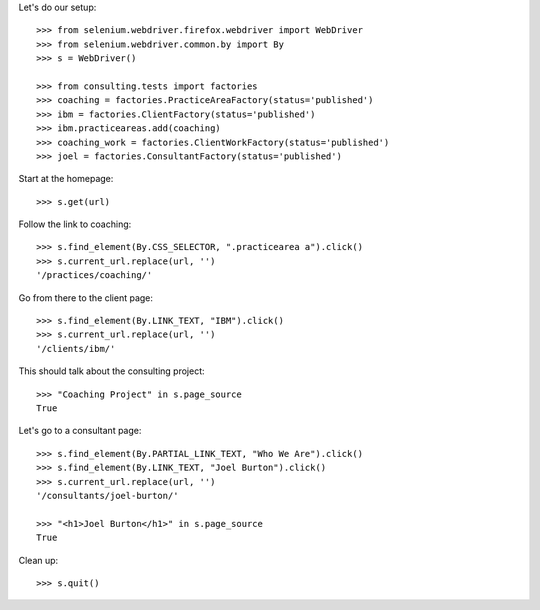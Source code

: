 Let's do our setup::

    >>> from selenium.webdriver.firefox.webdriver import WebDriver
    >>> from selenium.webdriver.common.by import By
    >>> s = WebDriver()

    >>> from consulting.tests import factories
    >>> coaching = factories.PracticeAreaFactory(status='published')
    >>> ibm = factories.ClientFactory(status='published')
    >>> ibm.practiceareas.add(coaching)
    >>> coaching_work = factories.ClientWorkFactory(status='published')
    >>> joel = factories.ConsultantFactory(status='published')

Start at the homepage::

    >>> s.get(url)

Follow the link to coaching::

    >>> s.find_element(By.CSS_SELECTOR, ".practicearea a").click()
    >>> s.current_url.replace(url, '')
    '/practices/coaching/'

Go from there to the client page::

    >>> s.find_element(By.LINK_TEXT, "IBM").click()
    >>> s.current_url.replace(url, '')
    '/clients/ibm/'

This should talk about the consulting project::

    >>> "Coaching Project" in s.page_source
    True

Let's go to a consultant page::

    >>> s.find_element(By.PARTIAL_LINK_TEXT, "Who We Are").click()
    >>> s.find_element(By.LINK_TEXT, "Joel Burton").click()
    >>> s.current_url.replace(url, '')
    '/consultants/joel-burton/'

    >>> "<h1>Joel Burton</h1>" in s.page_source
    True

Clean up::

    >>> s.quit()

